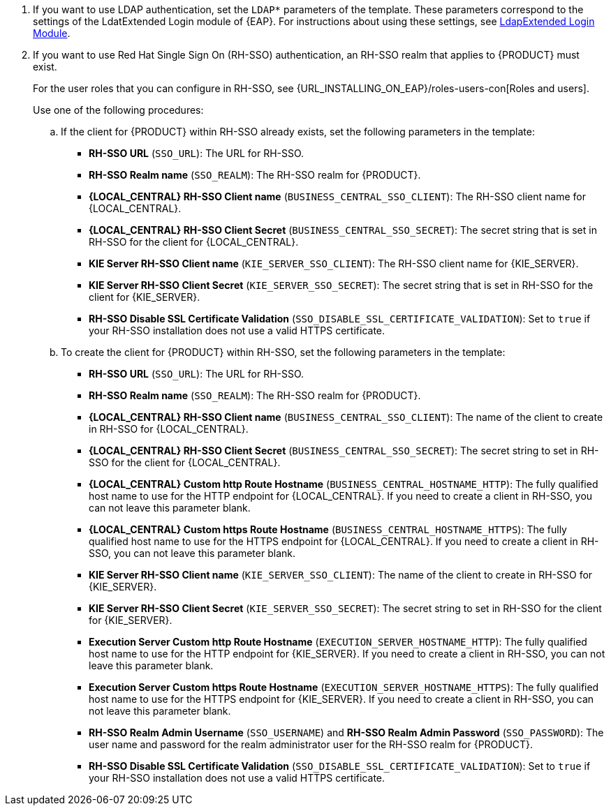 // This include file requires the following attribute settings:
// * one of kieonly, centralonly, or kieandcentral
// * optional multiplekie (for the managed templates)
// * LOCAL_CENTRAL must be set to the name of Business Central, Business Central Monitoring, Decision Central
// It turns out that asciidoc does not alow attribute setting in the middle of a list, so these attributes must be set at 
// the beginning of the parent file.
. If you want to use LDAP authentication, set the `LDAP*` parameters of the template. These parameters correspond to the settings of the LdatExtended Login module of {EAP}. For instructions about using these settings, see https://access.redhat.com/documentation/en-us/red_hat_jboss_enterprise_application_platform/7.0/html-single/login_module_reference/#ldapextended_login_module[LdapExtended Login Module].

. If you want to use Red Hat Single Sign On (RH-SSO) authentication, an RH-SSO realm that applies to {PRODUCT} must exist. 
ifdef::kieonly[]
A client within RH-SSO must also exist for 
ifdef::multiplekie[each]
{KIE_SERVER}. If the client does not yet exist, the template can create it during deployment.
endif::kieonly[]
ifdef::centralonly[A client within RH-SSO must also exist for {LOCAL_CENTRAL}. If the client does not yet exist, the template can create it during deployment.]
ifdef::kieandcentral[]
Clients within RH-SSO must also exist for {LOCAL_CENTRAL} and for 
ifdef::multiplekie[each]
{KIE_SERVER}. If the clients do not yet exist, the template can create them during deployment.
endif::kieandcentral[]
+
For the user roles that you can configure in RH-SSO, see {URL_INSTALLING_ON_EAP}/roles-users-con[Roles and users].
+
Use one of the following procedures:

.. If the
ifdef::kieandcentral[clients]
ifndef::kieandcentral[client]
for {PRODUCT} within RH-SSO already
ifdef::kieandcentral[exist,]
ifndef::kieandcentral[exists,]
set the following parameters in the template:
*** *RH-SSO URL* (`SSO_URL`): The URL for RH-SSO.
*** *RH-SSO Realm name* (`SSO_REALM`): The RH-SSO realm for {PRODUCT}.
ifndef::kieonly[]
*** *{LOCAL_CENTRAL} RH-SSO Client name* (`BUSINESS_CENTRAL_SSO_CLIENT`): The RH-SSO client name for {LOCAL_CENTRAL}.
*** *{LOCAL_CENTRAL} RH-SSO Client Secret* (`BUSINESS_CENTRAL_SSO_SECRET`): The secret string that is set in RH-SSO for the client for {LOCAL_CENTRAL}.
endif::kieonly[]
ifndef::centralonly[]
ifndef::multiplekie[]
*** *KIE Server RH-SSO Client name* (`KIE_SERVER_SSO_CLIENT`): The RH-SSO client name for {KIE_SERVER}.
*** *KIE Server RH-SSO Client Secret* (`KIE_SERVER_SSO_SECRET`): The secret string that is set in RH-SSO for the client for {KIE_SERVER}.
endif::multiplekie[]
ifdef::multiplekie[]
*** For each {KIE_SERVER} defined in the template:
*** *KIE Server _n_ RH-SSO Client name* (`KIE_SERVER__n___SSO_CLIENT`): The RH-SSO client name for this {KIE_SERVER}.
*** *KIE Server _n_ RH-SSO Client Secret* (`KIE_SERVER__n___SSO_SECRET`): The secret string that is set in RH-SSO for the client for this {KIE_SERVER}.
endif::multiplekie[]
endif::centralonly[]
*** *RH-SSO Disable SSL Certificate Validation* (`SSO_DISABLE_SSL_CERTIFICATE_VALIDATION`): Set to `true` if your RH-SSO installation does not use a valid HTTPS certificate. 

.. To create the
ifdef::kieandcentral[clients]
ifndef::kieandcentral[client]
for {PRODUCT} within RH-SSO, set the following parameters in the template:
*** *RH-SSO URL* (`SSO_URL`): The URL for RH-SSO.
*** *RH-SSO Realm name* (`SSO_REALM`): The RH-SSO realm for {PRODUCT}.
ifndef::kieonly[]
*** *{LOCAL_CENTRAL} RH-SSO Client name* (`BUSINESS_CENTRAL_SSO_CLIENT`): The name of the client to create in RH-SSO for {LOCAL_CENTRAL}.
*** *{LOCAL_CENTRAL} RH-SSO Client Secret* (`BUSINESS_CENTRAL_SSO_SECRET`): The secret string to set in RH-SSO for the client for {LOCAL_CENTRAL}.
*** *{LOCAL_CENTRAL} Custom http Route Hostname* (`BUSINESS_CENTRAL_HOSTNAME_HTTP`): The fully qualified host name to use for the HTTP endpoint for {LOCAL_CENTRAL}. If you need to create a client in RH-SSO, you can not leave this parameter blank.
*** *{LOCAL_CENTRAL} Custom https Route Hostname* (`BUSINESS_CENTRAL_HOSTNAME_HTTPS`): The fully qualified host name to use for the HTTPS endpoint for {LOCAL_CENTRAL}. If you need to create a client in RH-SSO, you can not leave this parameter blank.
endif::kieonly[]
ifndef::centralonly[]
ifndef::multiplekie[]
*** *KIE Server RH-SSO Client name* (`KIE_SERVER_SSO_CLIENT`): The name of the client to create in RH-SSO for {KIE_SERVER}.
*** *KIE Server RH-SSO Client Secret* (`KIE_SERVER_SSO_SECRET`): The secret string to set in RH-SSO for the client for {KIE_SERVER}.
*** *Execution Server Custom http Route Hostname* (`EXECUTION_SERVER_HOSTNAME_HTTP`): The fully qualified host name to use for the HTTP endpoint for {KIE_SERVER}. If you need to create a client in RH-SSO, you can not leave this parameter blank.
*** *Execution Server Custom https Route Hostname* (`EXECUTION_SERVER_HOSTNAME_HTTPS`): The fully qualified host name to use for the HTTPS endpoint for {KIE_SERVER}. If you need to create a client in RH-SSO, you can not leave this parameter blank.
endif::multiplekie[]
ifdef::multiplekie[]
*** For each {KIE_SERVER} defined in the template:
*** *KIE Server _n_ RH-SSO Client name* (`KIE_SERVER__n___SSO_CLIENT`): The name of the client to create in RH-SSO for this {KIE_SERVER}.
*** *KIE Server _n_ RH-SSO Client Secret* (`KIE_SERVER__n___SSO_SECRET`): The secret string to set in RH-SSO for the client for this {KIE_SERVER}.
*** *Execution Server _n_ Custom http Route Hostname* (`EXECUTION_SERVER__n___HOSTNAME_HTTP`): The fully qualified host name to use for the HTTP endpoint for this {KIE_SERVER}. If you need to create a client in RH-SSO, you can not leave this parameter blank.
*** *Execution Server _n_ Custom https Route Hostname* (`EXECUTION_SERVER__n___HOSTNAME_HTTPS`): The fully qualified host name to use for the HTTPS endpoint for this {KIE_SERVER}. If you need to create a client in RH-SSO, you can not leave this parameter blank.
endif::multiplekie[]
endif::centralonly[]
*** *RH-SSO Realm Admin Username* (`SSO_USERNAME`) and *RH-SSO Realm Admin Password* (`SSO_PASSWORD`): The user name and password for the realm administrator user for the RH-SSO realm for {PRODUCT}.
*** *RH-SSO Disable SSL Certificate Validation* (`SSO_DISABLE_SSL_CERTIFICATE_VALIDATION`): Set to `true` if your RH-SSO installation does not use a valid HTTPS certificate. 
